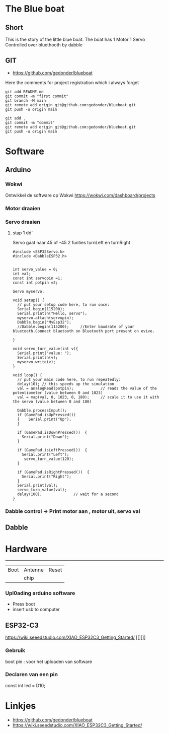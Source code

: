 
* The Blue boat

** Short
This is the story of the little blue boat. The boat has 
1 Motor
1 Servo
Controlled over bluethooth by dabble

** GIT 
- https://github.com/gedonder/blueboat
Here the comments for project registration which i always forget

#+begin_src 
git add README.md
git commit -m "first commit"
git branch -M main
git remote add origin git@github.com:gedonder/blueboat.git
git push -u origin main
#+end_src

#+begin_src 
git add .
git commit -m "commit"
git remote add origin git@github.com:gedonder/blueboat.git
git push -u origin main
#+end_src

* Software
** Arduino
*** Wokwi
Ontwikkel de software op Wokwi
https://wokwi.com/dashboard/projects

*** Motor draaien 
*** Servo draaien
**** stap 1 dd`
Servo gaat naar 45 of -45
2 funties turnLeft en turnRight

#+begin_src 
#include <ESP32Servo.h>
#include <DabbleESP32.h>


int servo_value = 0;
int val;
const int servopin =1;
const int potpin =2;

Servo myservo;

void setup() {
  // put your setup code here, to run once:
  Serial.begin(115200);
  Serial.println("Hello, servo");
  myservo.attach(servopin); 
  Dabble.begin("MyEsp32");   
  //Dabble.begin(115200);     //Enter baudrate of your bluetooth.Connect bluetooth on Bluetooth port present on evive.

}

void servo_turn_value(int v){
  Serial.print("value: ");
  Serial.println(v);
  myservo.write(v);
}

void loop() {
  // put your main code here, to run repeatedly:
  delay(10); // this speeds up the simulation
  val = analogRead(potpin);            // reads the value of the potentiometer (value between 0 and 1023)
  val = map(val, 0, 1023, 0, 180);     // scale it to use it with the servo (value between 0 and 180)
 
  Dabble.processInput();
  if (GamePad.isUpPressed())
  {    Serial.print("Up");
  }

  if (GamePad.isDownPressed())  {
    Serial.print("Down");
  }

  if (GamePad.isLeftPressed())  {
    Serial.print("Left");
     servo_turn_value(120);
  }

  if (GamePad.isRightPressed())  {
    Serial.print("Right");
  }
  Serial.print(val);
  servo_turn_value(val);
  delay(100);              // wait for a second
}
#+end_src




*** Dabble control -> Print motor aan , motor uit, servo val
 
** Dabble

* Hardware

 ---------- 

| Boot | Antenne | Reset |
|   |chip |       |


*** Upl0ading arduino software
- Press boot 
- insert usb to computer
** ESP32-C3
https://wiki.seeedstudio.com/XIAO_ESP32C3_Getting_Started/
[[][]]

*** Gebruik
boot pin : voor het uploaden van software
*** Declaren van een pin
const int led = D10;







* Linkjes

- https://github.com/gedonder/blueboat
- https://wiki.seeedstudio.com/XIAO_ESP32C3_Getting_Started/
